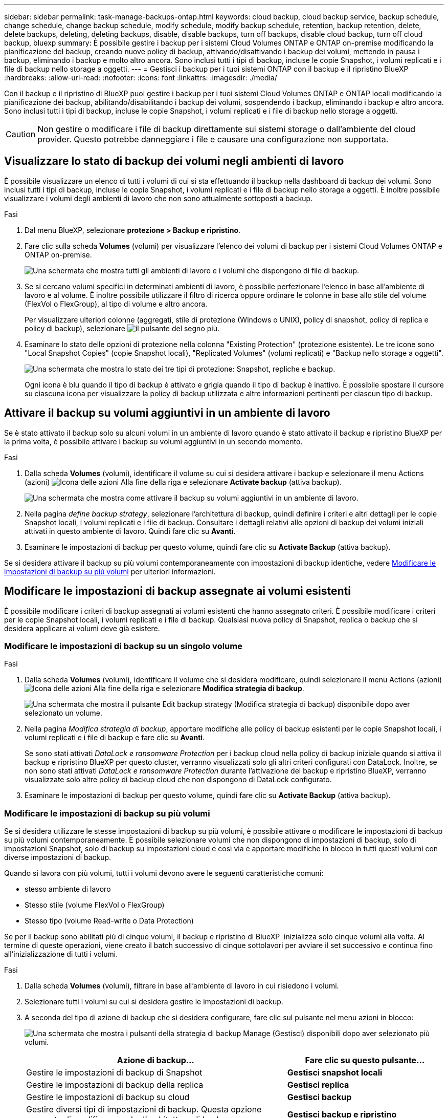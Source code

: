 ---
sidebar: sidebar 
permalink: task-manage-backups-ontap.html 
keywords: cloud backup, cloud backup service, backup schedule, change schedule, change backup schedule, modify schedule, modify backup schedule, retention, backup retention, delete, delete backups, deleting, deleting backups, disable, disable backups, turn off backups, disable cloud backup, turn off cloud backup, bluexp 
summary: È possibile gestire i backup per i sistemi Cloud Volumes ONTAP e ONTAP on-premise modificando la pianificazione del backup, creando nuove policy di backup, attivando/disattivando i backup dei volumi, mettendo in pausa i backup, eliminando i backup e molto altro ancora. Sono inclusi tutti i tipi di backup, incluse le copie Snapshot, i volumi replicati e i file di backup nello storage a oggetti. 
---
= Gestisci i backup per i tuoi sistemi ONTAP con il backup e il ripristino BlueXP
:hardbreaks:
:allow-uri-read: 
:nofooter: 
:icons: font
:linkattrs: 
:imagesdir: ./media/


[role="lead"]
Con il backup e il ripristino di BlueXP puoi gestire i backup per i tuoi sistemi Cloud Volumes ONTAP e ONTAP locali modificando la pianificazione dei backup, abilitando/disabilitando i backup dei volumi, sospendendo i backup, eliminando i backup e altro ancora. Sono inclusi tutti i tipi di backup, incluse le copie Snapshot, i volumi replicati e i file di backup nello storage a oggetti.


CAUTION: Non gestire o modificare i file di backup direttamente sui sistemi storage o dall'ambiente del cloud provider. Questo potrebbe danneggiare i file e causare una configurazione non supportata.



== Visualizzare lo stato di backup dei volumi negli ambienti di lavoro

È possibile visualizzare un elenco di tutti i volumi di cui si sta effettuando il backup nella dashboard di backup dei volumi. Sono inclusi tutti i tipi di backup, incluse le copie Snapshot, i volumi replicati e i file di backup nello storage a oggetti. È inoltre possibile visualizzare i volumi degli ambienti di lavoro che non sono attualmente sottoposti a backup.

.Fasi
. Dal menu BlueXP, selezionare *protezione > Backup e ripristino*.
. Fare clic sulla scheda *Volumes* (volumi) per visualizzare l'elenco dei volumi di backup per i sistemi Cloud Volumes ONTAP e ONTAP on-premise.
+
image:screenshot_backup_volumes_dashboard.png["Una schermata che mostra tutti gli ambienti di lavoro e i volumi che dispongono di file di backup."]

. Se si cercano volumi specifici in determinati ambienti di lavoro, è possibile perfezionare l'elenco in base all'ambiente di lavoro e al volume. È inoltre possibile utilizzare il filtro di ricerca oppure ordinare le colonne in base allo stile del volume (FlexVol o FlexGroup), al tipo di volume e altro ancora.
+
Per visualizzare ulteriori colonne (aggregati, stile di protezione (Windows o UNIX), policy di snapshot, policy di replica e policy di backup), selezionare image:button_plus_sign_round.png["il pulsante del segno più"].

. Esaminare lo stato delle opzioni di protezione nella colonna "Existing Protection" (protezione esistente). Le tre icone sono "Local Snapshot Copies" (copie Snapshot locali), "Replicated Volumes" (volumi replicati) e "Backup nello storage a oggetti".
+
image:screenshot_backup_protection_status.png["Una schermata che mostra lo stato dei tre tipi di protezione: Snapshot, repliche e backup."]

+
Ogni icona è blu quando il tipo di backup è attivato e grigia quando il tipo di backup è inattivo. È possibile spostare il cursore su ciascuna icona per visualizzare la policy di backup utilizzata e altre informazioni pertinenti per ciascun tipo di backup.





== Attivare il backup su volumi aggiuntivi in un ambiente di lavoro

Se è stato attivato il backup solo su alcuni volumi in un ambiente di lavoro quando è stato attivato il backup e ripristino BlueXP per la prima volta, è possibile attivare i backup su volumi aggiuntivi in un secondo momento.

.Fasi
. Dalla scheda *Volumes* (volumi), identificare il volume su cui si desidera attivare i backup e selezionare il menu Actions (azioni) image:icon-action.png["Icona delle azioni"] Alla fine della riga e selezionare *Activate backup* (attiva backup).
+
image:screenshot_backup_additional_volume.png["Una schermata che mostra come attivare il backup su volumi aggiuntivi in un ambiente di lavoro."]

. Nella pagina _define backup strategy_, selezionare l'architettura di backup, quindi definire i criteri e altri dettagli per le copie Snapshot locali, i volumi replicati e i file di backup. Consultare i dettagli relativi alle opzioni di backup dei volumi iniziali attivati in questo ambiente di lavoro. Quindi fare clic su *Avanti*.
. Esaminare le impostazioni di backup per questo volume, quindi fare clic su *Activate Backup* (attiva backup).


Se si desidera attivare il backup su più volumi contemporaneamente con impostazioni di backup identiche, vedere <<Modificare le impostazioni di backup su più volumi,Modificare le impostazioni di backup su più volumi>> per ulteriori informazioni.



== Modificare le impostazioni di backup assegnate ai volumi esistenti

È possibile modificare i criteri di backup assegnati ai volumi esistenti che hanno assegnato criteri. È possibile modificare i criteri per le copie Snapshot locali, i volumi replicati e i file di backup. Qualsiasi nuova policy di Snapshot, replica o backup che si desidera applicare ai volumi deve già esistere.



=== Modificare le impostazioni di backup su un singolo volume

.Fasi
. Dalla scheda *Volumes* (volumi), identificare il volume che si desidera modificare, quindi selezionare il menu Actions (azioni) image:icon-action.png["Icona delle azioni"] Alla fine della riga e selezionare *Modifica strategia di backup*.
+
image:screenshot_edit_backup_strategy.png["Una schermata che mostra il pulsante Edit backup strategy (Modifica strategia di backup) disponibile dopo aver selezionato un volume."]

. Nella pagina _Modifica strategia di backup_, apportare modifiche alle policy di backup esistenti per le copie Snapshot locali, i volumi replicati e i file di backup e fare clic su *Avanti*.
+
Se sono stati attivati _DataLock e ransomware Protection_ per i backup cloud nella policy di backup iniziale quando si attiva il backup e ripristino BlueXP per questo cluster, verranno visualizzati solo gli altri criteri configurati con DataLock. Inoltre, se non sono stati attivati _DataLock e ransomware Protection_ durante l'attivazione del backup e ripristino BlueXP, verranno visualizzate solo altre policy di backup cloud che non dispongono di DataLock configurato.

. Esaminare le impostazioni di backup per questo volume, quindi fare clic su *Activate Backup* (attiva backup).




=== Modificare le impostazioni di backup su più volumi

Se si desidera utilizzare le stesse impostazioni di backup su più volumi, è possibile attivare o modificare le impostazioni di backup su più volumi contemporaneamente. È possibile selezionare volumi che non dispongono di impostazioni di backup, solo di impostazioni Snapshot, solo di backup su impostazioni cloud e così via e apportare modifiche in blocco in tutti questi volumi con diverse impostazioni di backup.

Quando si lavora con più volumi, tutti i volumi devono avere le seguenti caratteristiche comuni:

* stesso ambiente di lavoro
* Stesso stile (volume FlexVol o FlexGroup)
* Stesso tipo (volume Read-write o Data Protection)


Se per il backup sono abilitati più di cinque volumi, il backup e ripristino di BlueXP  inizializza solo cinque volumi alla volta. Al termine di queste operazioni, viene creato il batch successivo di cinque sottolavori per avviare il set successivo e continua fino all'inizializzazione di tutti i volumi.

.Fasi
. Dalla scheda *Volumes* (volumi), filtrare in base all'ambiente di lavoro in cui risiedono i volumi.
. Selezionare tutti i volumi su cui si desidera gestire le impostazioni di backup.
. A seconda del tipo di azione di backup che si desidera configurare, fare clic sul pulsante nel menu azioni in blocco:
+
image:screenshot_manage_backup_settings.png["Una schermata che mostra i pulsanti della strategia di backup Manage (Gestisci) disponibili dopo aver selezionato più volumi."]

+
[cols="50,30"]
|===
| Azione di backup... | Fare clic su questo pulsante... 


| Gestire le impostazioni di backup di Snapshot | *Gestisci snapshot locali* 


| Gestire le impostazioni di backup della replica | *Gestisci replica* 


| Gestire le impostazioni di backup su cloud | *Gestisci backup* 


| Gestire diversi tipi di impostazioni di backup. Questa opzione consente di modificare anche l'architettura di backup. | *Gestisci backup e ripristino* 
|===
. Nella pagina di backup visualizzata, apportare modifiche ai criteri di backup esistenti per le copie Snapshot locali, i volumi replicati o i file di backup e fare clic su *Salva*.
+
Se sono stati attivati _DataLock e ransomware Protection_ per i backup cloud nella policy di backup iniziale quando si attiva il backup e ripristino BlueXP per questo cluster, verranno visualizzati solo gli altri criteri configurati con DataLock. Inoltre, se non sono stati attivati _DataLock e ransomware Protection_ durante l'attivazione del backup e ripristino BlueXP, verranno visualizzate solo altre policy di backup cloud che non dispongono di DataLock configurato.





== Creare un backup manuale del volume in qualsiasi momento

È possibile creare un backup on-demand in qualsiasi momento per acquisire lo stato corrente del volume. Questo può essere utile se sono state apportate modifiche molto importanti a un volume e non si desidera attendere il successivo backup pianificato per proteggere tali dati. È inoltre possibile utilizzare questa funzionalità per creare un backup per un volume che non viene attualmente sottoposto a backup e che si desidera acquisire lo stato corrente.

È possibile creare una copia Snapshot ad-hoc o un backup su un oggetto di un volume. Non è possibile creare un volume replicato ad-hoc.

Il nome del backup include la data e l'ora in modo da poter identificare il backup on-demand di altri backup pianificati.

Se sono stati attivati _DataLock e ransomware Protection_ durante l'attivazione del backup e ripristino BlueXP per questo cluster, anche il backup on-demand verrà configurato con DataLock e il periodo di conservazione sarà di 30 giorni. Le scansioni ransomware non sono supportate per i backup ad-hoc. link:concept-cloud-backup-policies.html#datalock-and-ransomware-protection-options["Scopri di più su DataLock e la protezione ransomware"^].

Quando si crea un backup ad-hoc, viene creata un'istantanea sul volume di origine. Poiché questa istantanea non fa parte di una normale pianificazione Snapshot, non viene disattivata. Una volta completato il backup, è possibile eliminare manualmente questa istantanea dal volume di origine. In questo modo, i blocchi correlati a questa istantanea verranno liberati. Il nome dell'istantanea inizia con `cbs-snapshot-adhoc-`. https://docs.netapp.com/us-en/ontap/san-admin/delete-all-existing-snapshot-copies-volume-task.html["Scopri come eliminare un'istantanea utilizzando la CLI di ONTAP"^].


NOTE: Il backup dei volumi on-demand non è supportato sui volumi di protezione dei dati.

.Fasi
. Dalla scheda *Volumes* (volumi), fare clic su image:screenshot_horizontal_more_button.gif["Icona Altro"] Per il volume e selezionare *Backup* > *Crea backup ad-hoc*.
+
image:screenshot_backup_now_button.png["Una schermata che mostra il pulsante Backup Now (Esegui backup ora) disponibile dopo aver selezionato un volume."]



La colonna Backup Status (Stato backup) per quel volume visualizza "in corso" fino alla creazione del backup.



== Visualizzare l'elenco dei backup per ciascun volume

È possibile visualizzare l'elenco di tutti i file di backup esistenti per ciascun volume. In questa pagina vengono visualizzati i dettagli relativi al volume di origine, alla posizione di destinazione e ai dettagli del backup, ad esempio l'ultimo backup eseguito, la policy di backup corrente, le dimensioni del file di backup e altro ancora.

.Fasi
. Dalla scheda *Volumes* (volumi), fare clic su image:screenshot_horizontal_more_button.gif["Icona Altro"] Per il volume di origine e selezionare *Visualizza dettagli volume*.
+
image:screenshot_backup_view_backups_button.png["Una schermata che mostra il pulsante View Volume Details (Visualizza dettagli volume) disponibile per un singolo volume."]

+
Per impostazione predefinita, vengono visualizzati i dettagli del volume e l'elenco delle copie Snapshot.

+
image:screenshot_backup_snapshot_list.png["Una schermata che mostra l'elenco di tutti i file di backup per un singolo volume."]

. Selezionare *Snapshot*, *Replication* o *Backup* per visualizzare l'elenco di tutti i file di backup per ciascun tipo di backup.
+
image:screenshot_backup_select_backups_type.png["Una schermata che mostra l'elenco di tutti i file di backup per un singolo volume: Copie Snapshot, volumi replicati o backup nello storage a oggetti."]





== Eseguire una scansione ransomware su un backup di un volume nello storage a oggetti

Il software di protezione ransomware di NetApp esegue la scansione dei file di backup per cercare la prova di un attacco ransomware quando viene creato un file di backup su oggetto e quando vengono ripristinati i dati di un file di backup. È inoltre possibile eseguire una scansione di protezione ransomware on-demand in qualsiasi momento per verificare l'usabilità di uno specifico file di backup nello storage a oggetti. Questa operazione può essere utile se si è verificato un problema ransomware su un determinato volume e si desidera verificare che i backup di tale volume non siano interessati.

Questa funzione è disponibile solo se il backup del volume è stato creato da un sistema con ONTAP 9.11.1 o superiore e se sono stati attivati _DataLock e protezione ransomware_ nel criterio di backup su oggetto.

.Fasi
. Dalla scheda *Volumes* (volumi), fare clic su image:screenshot_horizontal_more_button.gif["Icona Altro"] Per il volume di origine e selezionare *Visualizza dettagli volume*.
+
image:screenshot_backup_view_backups_button.png["Una schermata che mostra il pulsante View Volume Details (Visualizza dettagli volume) disponibile per un singolo volume."]

+
Vengono visualizzati i dettagli del volume.

+
image:screenshot_backup_snapshot_list.png["Una schermata che mostra l'elenco di tutti i file di backup per un singolo volume."]

. Selezionare *Backup* per visualizzare l'elenco dei file di backup nello storage a oggetti.
+
image:screenshot_backup_select_object_backups.png["Una schermata che mostra l'elenco di tutti i file di backup nello storage a oggetti per un singolo volume."]

. Fare clic su image:screenshot_horizontal_more_button.gif["Icona Altro"] Per il file di backup del volume che si desidera cercare ransomware e fare clic su *Scan for ransomware*.
+
image:screenshot_scan_one_backup.png["Una schermata che mostra come eseguire una scansione ransomware su un singolo file di backup."]

+
La colonna ransomware Protection (protezione ransomware) indica che la scansione è in corso.





== Gestire la relazione di replica con il volume di origine

Dopo aver impostato la replica dei dati tra due sistemi, è possibile gestire la relazione di replica dei dati.

.Fasi
. Dalla scheda *Volumes* (volumi), fare clic su image:screenshot_horizontal_more_button.gif["Icona Altro"] Per il volume di origine e selezionare l'opzione *Replication*. È possibile visualizzare tutte le opzioni disponibili.
. Selezionare l'azione di replica che si desidera eseguire.
+
image:screenshot_replication_managing.png["Una schermata che mostra l'elenco delle azioni disponibili dal menu delle azioni di replica."]

+
La seguente tabella descrive le azioni disponibili:

+
[cols="15,85"]
|===
| Azione | Descrizione 


| Visualizza replica | Mostra i dettagli sulla relazione del volume: Informazioni sul trasferimento, informazioni sull'ultimo trasferimento, dettagli sul volume e informazioni sulla policy di protezione assegnata alla relazione. 


| Replica degli aggiornamenti | Avvia un trasferimento incrementale per aggiornare il volume di destinazione da sincronizzare con il volume di origine. 


| Sospendere la replica | Sospendere il trasferimento incrementale delle copie Snapshot per aggiornare il volume di destinazione. È possibile riprendere in seguito se si desidera riavviare gli aggiornamenti incrementali. 


| Interrompere la replica | Interrompe la relazione tra i volumi di origine e di destinazione e attiva il volume di destinazione per l'accesso ai dati, rendendolo di lettura/scrittura.

Questa opzione viene generalmente utilizzata quando il volume di origine non è in grado di fornire dati a causa di eventi come corruzione dei dati, eliminazione accidentale o stato offline.

https://docs.netapp.com/us-en/ontap-sm-classic/volume-disaster-recovery/index.html["Scopri come configurare un volume di destinazione per l'accesso ai dati e riattivare un volume di origine nella documentazione di ONTAP"^] 


| Interrompere la replica | Disattiva i backup di questo volume nel sistema di destinazione e disattiva la possibilità di ripristinare un volume. I backup esistenti non verranno eliminati. In questo modo non viene eliminata la relazione di protezione dei dati tra i volumi di origine e di destinazione. 


| Risincronizzazione inversa | Inverte i ruoli dei volumi di origine e di destinazione. Il contenuto del volume di origine originale viene sovrascritto dal contenuto del volume di destinazione. Questa operazione è utile quando si desidera riattivare un volume di origine che è stato offline.

Tutti i dati scritti nel volume di origine tra l'ultima replica dei dati e l'ora in cui il volume di origine è stato disattivato non vengono conservati. 


| Elimina relazione | Elimina la relazione di protezione dei dati tra i volumi di origine e di destinazione, il che significa che la replica dei dati non avviene più tra i volumi. Questa azione non attiva il volume di destinazione per l'accesso ai dati, il che significa che non lo rende di lettura/scrittura. Questa azione elimina anche la relazione peer del cluster e la relazione peer di Storage VM (SVM), se non sono presenti altre relazioni di protezione dei dati tra i sistemi. 
|===


.Risultato
Dopo aver selezionato un'azione, BlueXP aggiorna la relazione.



== Modifica di una policy di backup nel cloud esistente

È possibile modificare gli attributi di un criterio di backup attualmente applicato ai volumi in un ambiente di lavoro. La modifica del criterio di backup influisce su tutti i volumi esistenti che utilizzano il criterio.

[NOTE]
====
* Se sono stati attivati _DataLock e ransomware Protection_ nel criterio iniziale quando si attiva il backup e il ripristino di BlueXP per questo cluster, tutti i criteri modificati devono essere configurati con la stessa impostazione DataLock (Governance o Compliance). Inoltre, se non sono stati attivati _DataLock e ransomware Protection_ durante l'attivazione del backup e ripristino di BlueXP, non è possibile attivare DataLock ora.
* Quando si creano backup su AWS, se si sceglie _S3 Glacier_ o _S3 Glacier Deep Archive_ nella prima policy di backup quando si attiva il backup e il ripristino BlueXP, tale Tier sarà l'unico livello di archiviazione disponibile quando si modificano le policy di backup. E se non hai selezionato alcun livello di archiviazione nella tua prima policy di backup, _S3 Glacier_ sarà l'unica opzione di archiviazione per la modifica di una policy.


====
.Fasi
. Dalla scheda *Volumes* (volumi), selezionare *Backup Settings* (Impostazioni di backup).
+
image:screenshot_backup_settings_button.png["Schermata che mostra il pulsante Backup Settings (Impostazioni backup) dalla scheda Volumes (volumi)."]

. Nella pagina _Backup Settings_, fare clic su image:screenshot_horizontal_more_button.gif["Icona Altro"] Per l'ambiente di lavoro in cui si desidera modificare le impostazioni dei criteri e selezionare *Gestisci criteri*.
+
image:screenshot_backup_modify_policy.png["Una schermata che mostra l'opzione Manage Policies (Gestisci policy) dalla pagina Backup Settings (Impostazioni backup)."]

. Dalla pagina _Manage Policies_, fare clic su *Edit* per il criterio di backup che si desidera modificare in quell'ambiente di lavoro.
+
image:screenshot_backup_manage_policy_page_edit.png["Schermata che mostra il pulsante Edit Policy (Modifica policy) della pagina Manage Policies (Gestisci policy)."]

. Nella pagina _Edit Policy_, fare clic su image:button_down_caret.png["pulsante freccia giù"] Per espandere la sezione _etichette e conservazione_ per modificare la pianificazione e/o la conservazione del backup, quindi fare clic su *Salva*.
+
image:screenshot_backup_edit_policy.png["Una schermata che mostra le impostazioni dei criteri di backup in cui è possibile modificare la pianificazione del backup e l'impostazione di conservazione del backup."]

+
Se nel cluster è in esecuzione ONTAP 9.10.1 o versione successiva, è possibile attivare o disattivare il tiering dei backup nello storage di archiviazione dopo un certo numero di giorni.

+
ifdef::aws[]



link:reference-aws-backup-tiers.html["Scopri di più sull'utilizzo dello storage di archiviazione AWS"].

endif::aws[]

ifdef::azure[]

link:reference-azure-backup-tiers.html["Scopri di più sull'utilizzo dello storage di archiviazione Azure"].

endif::azure[]

ifdef::gcp[]

link:reference-google-backup-tiers.html["Scopri di più sull'utilizzo dello storage di archiviazione di Google"]. (Richiede ONTAP 9.12.1).

endif::gcp[]

+image:screenshot_backup_modify_policy_page2.png["Una schermata che mostra il tiering delle impostazioni dello storage di archiviazione per il backup e ripristino BlueXP."]

+ Nota: Tutti i file di backup che sono stati trasferiti allo storage di archiviazione su più livelli vengono lasciati in tale Tier se si interrompe il tiering dei backup da archiviare, ma non vengono automaticamente spostati di nuovo al Tier standard. Solo i nuovi backup dei volumi risiedono nel Tier standard.



== Aggiungi una nuova policy di backup nel cloud

Quando si attiva il backup e il ripristino BlueXP per un ambiente di lavoro, tutti i volumi selezionati inizialmente vengono sottoposti a backup utilizzando il criterio di backup predefinito definito. Se si desidera assegnare criteri di backup diversi a determinati volumi con obiettivi RPO (Recovery Point Objective) diversi, è possibile creare criteri aggiuntivi per tale cluster e assegnarli ad altri volumi.

Se si desidera applicare un nuovo criterio di backup a determinati volumi in un ambiente di lavoro, è necessario prima aggiungere il criterio di backup all'ambiente di lavoro. Allora è possibile <<Modificare le impostazioni di backup assegnate ai volumi esistenti,applicare il criterio ai volumi in tale ambiente di lavoro>>.

[NOTE]
====
* Se sono stati attivati _DataLock e ransomware Protection_ nella policy iniziale quando si attiva il backup e il ripristino di BlueXP per questo cluster, qualsiasi policy aggiuntiva creata deve essere configurata con la stessa impostazione DataLock (Governance o Compliance). Inoltre, se non sono stati attivati _DataLock e ransomware Protection_ durante l'attivazione del backup e ripristino di BlueXP, non è possibile creare nuove policy che utilizzano DataLock.
* Quando si creano backup su AWS, se si sceglie _S3 Glacier_ o _S3 Glacier Deep Archive_ nella prima policy di backup quando si attiva il backup e il ripristino BlueXP, tale Tier sarà l'unico Tier di archiviazione disponibile per le policy di backup future per quel cluster. Inoltre, se non hai selezionato alcun livello di archiviazione nella tua prima policy di backup, _S3 Glacier_ sarà l'unica opzione di archiviazione per le policy future.


====
.Fasi
. Dalla scheda *Volumes* (volumi), selezionare *Backup Settings* (Impostazioni di backup).
+
image:screenshot_backup_settings_button.png["Schermata che mostra il pulsante Backup Settings (Impostazioni backup) dalla scheda Volumes (volumi)."]

. Nella pagina _Backup Settings_, fare clic su image:screenshot_horizontal_more_button.gif["Icona Altro"] Per l'ambiente di lavoro in cui si desidera aggiungere il nuovo criterio e selezionare *Gestisci criteri*.
+
image:screenshot_backup_modify_policy.png["Una schermata che mostra l'opzione Manage Policies (Gestisci policy) dalla pagina Backup Settings (Impostazioni backup)."]

. Dalla pagina _Gestisci policy_, fare clic su *Aggiungi nuova policy*.
+
image:screenshot_backup_manage_policy_page_add.png["Una schermata che mostra il pulsante Add New Policy (Aggiungi nuova policy) dalla pagina Manage Policies (Gestisci policy)."]

. Nella pagina _Add New Policy_, fare clic su image:button_down_caret.png["pulsante freccia giù"] Per espandere la sezione _etichette e conservazione_ per definire la pianificazione e la conservazione del backup, quindi fare clic su *Salva*.
+
image:screenshot_backup_add_new_policy.png["Una schermata che mostra le impostazioni dei criteri di backup in cui è possibile aggiungere la pianificazione del backup e l'impostazione di conservazione del backup."]

+
Se nel cluster è in esecuzione ONTAP 9.10.1 o versione successiva, è possibile attivare o disattivare il tiering dei backup nello storage di archiviazione dopo un certo numero di giorni.

+
ifdef::aws[]



link:reference-aws-backup-tiers.html["Scopri di più sull'utilizzo dello storage di archiviazione AWS"].

endif::aws[]

ifdef::azure[]

link:reference-azure-backup-tiers.html["Scopri di più sull'utilizzo dello storage di archiviazione Azure"].

endif::azure[]

ifdef::gcp[]

link:reference-google-backup-tiers.html["Scopri di più sull'utilizzo dello storage di archiviazione di Google"]. (Richiede ONTAP 9.12.1).

endif::gcp[]

+image:screenshot_backup_modify_policy_page2.png["Una schermata che mostra il tiering delle impostazioni dello storage di archiviazione per il backup e ripristino BlueXP."]



== Eliminare i backup

Il backup e ripristino BlueXP consente di eliminare un singolo file di backup, eliminare tutti i backup di un volume o eliminare tutti i backup di tutti i volumi in un ambiente di lavoro. È possibile eliminare tutti i backup se non sono più necessari o se il volume di origine è stato eliminato e si desidera rimuovere tutti i backup.

Nota: Non è possibile eliminare i file di backup bloccati utilizzando DataLock e la protezione ransomware. L'opzione "Delete" (Elimina) non sarà disponibile dall'interfaccia utente se sono stati selezionati uno o più file di backup bloccati.


CAUTION: Se si prevede di eliminare un ambiente di lavoro o un cluster con backup, è necessario eliminare i backup *prima* di eliminare il sistema. Il backup e il ripristino di BlueXP non eliminano automaticamente i backup quando si elimina un sistema e non esiste attualmente alcun supporto nell'interfaccia utente per eliminare i backup dopo che il sistema è stato eliminato. I costi di storage a oggetti per i backup rimanenti continueranno a essere addebitati.



=== Eliminare tutti i file di backup per un ambiente di lavoro

L'eliminazione di tutti i backup sullo storage a oggetti per un ambiente di lavoro non disattiva i backup futuri dei volumi in questo ambiente di lavoro. Se si desidera interrompere la creazione di backup di tutti i volumi in un ambiente di lavoro, è possibile disattivare i backup <<Disattivare il backup e ripristino BlueXP per un ambiente di lavoro,come descritto qui>>.

Si noti che questa azione non influisce sulle copie Snapshot o sui volumi replicati: Questi tipi di file di backup non vengono eliminati.

.Fasi
. Dalla scheda *Volumes* (volumi), selezionare *Backup Settings* (Impostazioni di backup).
+
image:screenshot_backup_settings_button.png["Una schermata che mostra il pulsante Backup Settings (Impostazioni di backup) disponibile dopo aver selezionato un ambiente di lavoro."]

. Fare clic su image:screenshot_horizontal_more_button.gif["Icona Altro"] Per l'ambiente di lavoro in cui si desidera eliminare tutti i backup e selezionare *Elimina tutti i backup*.
+
image:screenshot_delete_all_backups.png["Una schermata che mostra la selezione del pulsante Delete All Backup (Elimina tutti i backup) per eliminare tutti i backup di un ambiente di lavoro."]

. Nella finestra di dialogo di conferma, immettere il nome dell'ambiente di lavoro e fare clic su *Delete* (Elimina).




=== Eliminare un singolo file di backup per un volume

Se non è più necessario, è possibile eliminare un singolo file di backup. Ciò include l'eliminazione di un singolo backup di una copia Snapshot di un volume o di un backup nello storage a oggetti.

Non è possibile eliminare i volumi replicati (volumi di protezione dei dati).

.Fasi
. Dalla scheda *Volumes* (volumi), fare clic su image:screenshot_horizontal_more_button.gif["Icona Altro"] Per il volume di origine e selezionare *Visualizza dettagli volume*.
+
image:screenshot_backup_view_backups_button.png["Una schermata che mostra il pulsante View Volume Details (Visualizza dettagli volume) disponibile per un singolo volume."]

+
Vengono visualizzati i dettagli del volume ed è possibile selezionare *Snapshot*, *Replication* o *Backup* per visualizzare l'elenco di tutti i file di backup del volume. Per impostazione predefinita, vengono visualizzate le copie Snapshot disponibili.

+
image:screenshot_backup_snapshot_list.png["Una schermata che mostra l'elenco di tutti i file di backup per un singolo volume."]

. Selezionare *Snapshot* o *Backup* per visualizzare il tipo di file di backup che si desidera eliminare.
+
image:screenshot_backup_select_object_backups.png["Una schermata che mostra l'elenco di tutti i file di backup per un singolo volume: Copie Snapshot, volumi replicati o backup nello storage a oggetti."]

. Fare clic su image:screenshot_horizontal_more_button.gif["Icona Altro"] Per il file di backup del volume che si desidera eliminare e fare clic su *Delete* (Elimina). La schermata riportata di seguito si trova in un file di backup nello storage a oggetti.
+
image:screenshot_delete_one_backup.png["Una schermata che mostra come eliminare un singolo file di backup."]

. Nella finestra di dialogo di conferma, fare clic su *Delete* (Elimina).




== Eliminare le relazioni di backup del volume

L'eliminazione della relazione di backup per un volume fornisce un meccanismo di archiviazione se si desidera interrompere la creazione di nuovi file di backup ed eliminare il volume di origine, mantenendo tutti i file di backup esistenti. Ciò consente di ripristinare il volume dal file di backup in futuro, se necessario, liberando spazio dal sistema di storage di origine.

Non è necessario eliminare il volume di origine. È possibile eliminare la relazione di backup per un volume e conservare il volume di origine. In questo caso, è possibile "attivare" il backup sul volume in un secondo momento. In questo caso, la copia di backup di riferimento originale continua ad essere utilizzata: Una nuova copia di backup di riferimento non viene creata ed esportata nel cloud. Se si riattiva una relazione di backup, al volume viene assegnato il criterio di backup predefinito.

Questa funzione è disponibile solo se nel sistema è in esecuzione ONTAP 9.12.1 o versione successiva.

Non è possibile eliminare il volume di origine dall'interfaccia utente di backup e ripristino di BlueXP. Tuttavia, è possibile aprire la pagina Volume Details (Dettagli volume) in Canvas, e. https://docs.netapp.com/us-en/bluexp-cloud-volumes-ontap/task-manage-volumes.html#manage-volumes["eliminare il volume da lì"].


NOTE: Una volta eliminata la relazione, non è possibile eliminare i singoli file di backup dei volumi. È tuttavia possibile eliminare tutti i backup del volume.

.Fasi
. Dalla scheda *Volumes* (volumi), fare clic su image:screenshot_horizontal_more_button.gif["Icona Altro"] Per il volume di origine e selezionare *Backup* > *Elimina relazione*.
+
image:screenshot_delete_relationship_single.png["Una schermata che mostra come eliminare la relazione di backup per un singolo volume."]





== Disattivare il backup e ripristino BlueXP per un ambiente di lavoro

La disattivazione del backup e ripristino BlueXP per un ambiente di lavoro disattiva i backup di ciascun volume sul sistema e disattiva anche la possibilità di ripristinare un volume. I backup esistenti non verranno eliminati. In questo modo non si annulla la registrazione del servizio di backup da questo ambiente di lavoro, ma è possibile sospendere tutte le attività di backup e ripristino per un determinato periodo di tempo.

Tieni presente che il tuo cloud provider continuerà a addebitare i costi dello storage a oggetti per la capacità utilizzata dai backup, a meno che tu non lo utilizzi <<Eliminare i backup,eliminare i backup>>.

.Fasi
. Dalla scheda *Volumes* (volumi), selezionare *Backup Settings* (Impostazioni di backup).
+
image:screenshot_backup_settings_button.png["Una schermata che mostra il pulsante Backup Settings (Impostazioni di backup) disponibile dopo aver selezionato un ambiente di lavoro."]

. Dalla _pagina Backup Settings_, fare clic su image:screenshot_horizontal_more_button.gif["Icona Altro"] Per l'ambiente di lavoro in cui si desidera disattivare i backup e selezionare *Disattiva backup*.
+
image:screenshot_disable_backups.png["Schermata del pulsante Disattiva backup per un ambiente di lavoro."]

. Nella finestra di dialogo di conferma, fare clic su *Disattiva*.



NOTE: Quando il backup è disattivato, viene visualizzato il pulsante *Activate Backup* (attiva backup) per quell'ambiente di lavoro. Fare clic su questo pulsante per riattivare la funzionalità di backup per l'ambiente di lavoro.



== Annullare la registrazione del backup e ripristino BlueXP per un ambiente di lavoro

È possibile annullare la registrazione di backup e ripristino BlueXP per un ambiente di lavoro se non si desidera più utilizzare la funzionalità di backup e si desidera smettere di pagare per i backup in tale ambiente di lavoro. In genere, questa funzione viene utilizzata quando si intende eliminare un ambiente di lavoro e si desidera annullare il servizio di backup.

È inoltre possibile utilizzare questa funzione se si desidera modificare l'archivio di oggetti di destinazione in cui vengono memorizzati i backup del cluster. Dopo aver disregistrato il backup e il ripristino BlueXP per l'ambiente di lavoro, è possibile attivare il backup e il ripristino BlueXP per quel cluster utilizzando le informazioni del nuovo provider di cloud.

Prima di annullare la registrazione di backup e ripristino BlueXP, è necessario eseguire le seguenti operazioni, nell'ordine indicato:

* Disattivare il backup e ripristino BlueXP per l'ambiente di lavoro
* Eliminare tutti i backup per l'ambiente di lavoro


L'opzione di annullamento della registrazione non è disponibile fino al completamento di queste due azioni.

.Fasi
. Dalla scheda *Volumes* (volumi), selezionare *Backup Settings* (Impostazioni di backup).
+
image:screenshot_backup_settings_button.png["Una schermata che mostra il pulsante Backup Settings (Impostazioni di backup) disponibile dopo aver selezionato un ambiente di lavoro."]

. Dalla _pagina Backup Settings_, fare clic su image:screenshot_horizontal_more_button.gif["Icona Altro"] Per l'ambiente di lavoro in cui si desidera annullare la registrazione del servizio di backup e selezionare *Annulla registrazione*.
+
image:screenshot_backup_unregister.png["Schermata del pulsante Unregister backup (Annulla registrazione backup) per un ambiente di lavoro."]

. Nella finestra di dialogo di conferma, fare clic su *Annulla registrazione*.

